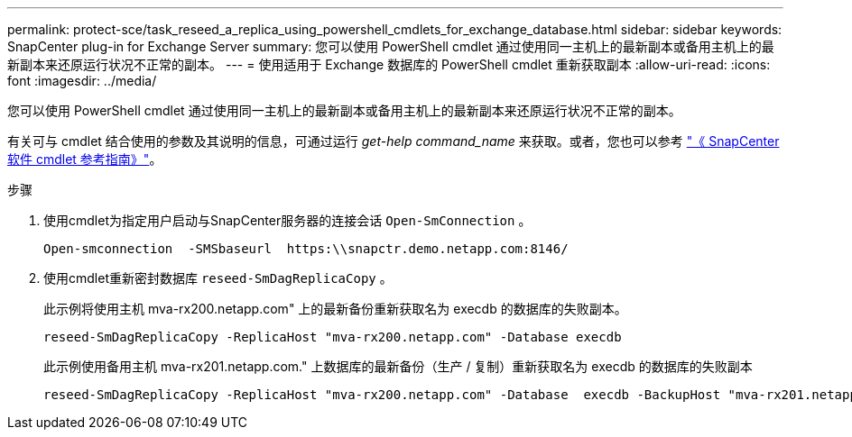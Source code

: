 ---
permalink: protect-sce/task_reseed_a_replica_using_powershell_cmdlets_for_exchange_database.html 
sidebar: sidebar 
keywords: SnapCenter plug-in for Exchange Server 
summary: 您可以使用 PowerShell cmdlet 通过使用同一主机上的最新副本或备用主机上的最新副本来还原运行状况不正常的副本。 
---
= 使用适用于 Exchange 数据库的 PowerShell cmdlet 重新获取副本
:allow-uri-read: 
:icons: font
:imagesdir: ../media/


[role="lead"]
您可以使用 PowerShell cmdlet 通过使用同一主机上的最新副本或备用主机上的最新副本来还原运行状况不正常的副本。

有关可与 cmdlet 结合使用的参数及其说明的信息，可通过运行 _get-help command_name_ 来获取。或者，您也可以参考 https://docs.netapp.com/us-en/snapcenter-cmdlets-50/index.html["《 SnapCenter 软件 cmdlet 参考指南》"^]。

.步骤
. 使用cmdlet为指定用户启动与SnapCenter服务器的连接会话 `Open-SmConnection` 。
+
[listing]
----
Open-smconnection  -SMSbaseurl  https:\\snapctr.demo.netapp.com:8146/
----
. 使用cmdlet重新密封数据库 `reseed-SmDagReplicaCopy` 。
+
此示例将使用主机 mva-rx200.netapp.com" 上的最新备份重新获取名为 execdb 的数据库的失败副本。

+
[listing]
----
reseed-SmDagReplicaCopy -ReplicaHost "mva-rx200.netapp.com" -Database execdb
----
+
此示例使用备用主机 mva-rx201.netapp.com." 上数据库的最新备份（生产 / 复制）重新获取名为 execdb 的数据库的失败副本

+
[listing]
----
reseed-SmDagReplicaCopy -ReplicaHost "mva-rx200.netapp.com" -Database  execdb -BackupHost "mva-rx201.netapp.com"
----

